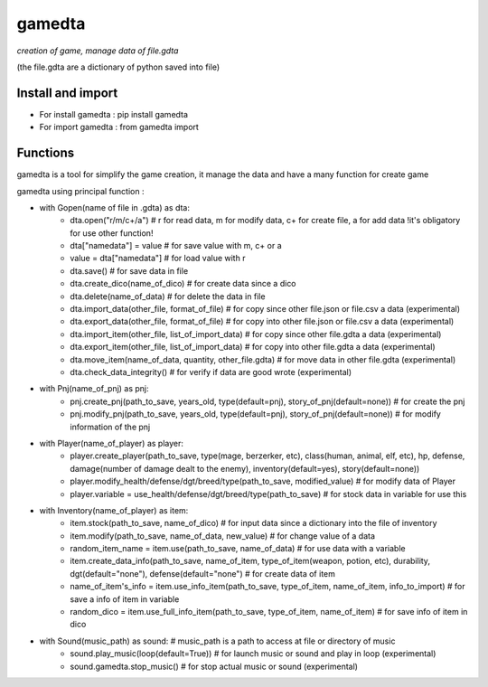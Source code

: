 ========
gamedta
========
*creation of game, manage data of file.gdta*

(the file.gdta are a dictionary of python saved into file)

Install and import
------------------

- For install gamedta : pip install gamedta
- For import gamedta : from gamedta import 

Functions
---------

gamedta is a tool for simplify the game creation, it manage the data and have a many function for create game

gamedta using principal function :

- with Gopen(name of file in .gdta) as dta:
        - dta.open("r/m/c+/a")  # r for read data, m for modify data, c+ for create file, a for add data !it's obligatory for use other function!
        - dta["namedata"] = value # for save value with m, c+ or a
        - value = dta["namedata"] # for load value with r
        - dta.save() # for save data in  file
        - dta.create_dico(name_of_dico) # for create data since a dico
        - dta.delete(name_of_data) # for delete the data in file
        - dta.import_data(other_file, format_of_file) # for copy since other file.json or file.csv a data (experimental)
        - dta.export_data(other_file, format_of_file) # for copy into other file.json or file.csv a data (experimental)
        - dta.import_item(other_file, list_of_import_data) # for copy since other file.gdta a data (experimental)
        - dta.export_item(other_file, list_of_import_data) # for copy into other file.gdta a data (experimental)
        - dta.move_item(name_of_data, quantity, other_file.gdta) # for move data in other file.gdta (experimental)
        - dta.check_data_integrity() # for verify if data are good wrote (experimental)

- with Pnj(name_of_pnj) as pnj:
        - pnj.create_pnj(path_to_save, years_old, type(default=pnj), story_of_pnj(default=none)) # for create the pnj
        - pnj.modify_pnj(path_to_save, years_old, type(default=pnj), story_of_pnj(default=none)) # for modify information of the pnj

- with Player(name_of_player) as player:
        - player.create_player(path_to_save, type(mage, berzerker, etc), class(human, animal, elf, etc), hp, defense, damage(number of damage dealt to the enemy), inventory(default=yes), story(default=none))
        - player.modify_health/defense/dgt/breed/type(path_to_save, modified_value) # for modify data of Player
        - player.variable = use_health/defense/dgt/breed/type(path_to_save) # for stock data in variable for use this

- with Inventory(name_of_player) as item:
        - item.stock(path_to_save, name_of_dico) # for input data since a dictionary into the file of inventory
        - item.modify(path_to_save, name_of_data, new_value) # for change value of a data
        - random_item_name = item.use(path_to_save, name_of_data) # for use data with a variable
        - item.create_data_info(path_to_save, name_of_item, type_of_item(weapon, potion, etc), durability, dgt(default="none"), defense(default="none") # for create data of item
        - name_of_item's_info = item.use_info_item(path_to_save, type_of_item, name_of_item, info_to_import) # for save a info of item in variable
        - random_dico = item.use_full_info_item(path_to_save, type_of_item, name_of_item) # for save info of item in dico

- with Sound(music_path) as sound: # music_path is a path to access at file or directory of music
        - sound.play_music(loop(default=True)) # for launch music or sound and play in loop (experimental)
        - sound.gamedta.stop_music() # for stop actual music or sound (experimental)
